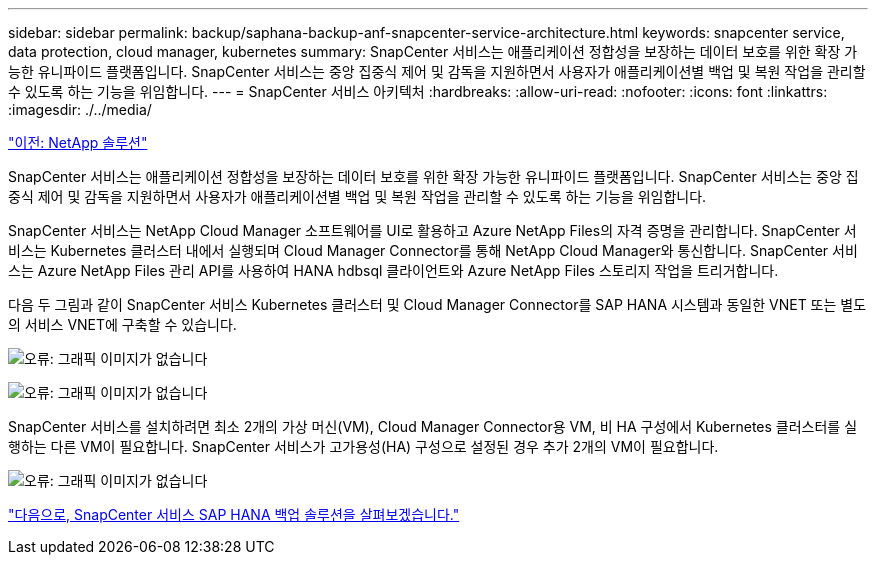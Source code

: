 ---
sidebar: sidebar 
permalink: backup/saphana-backup-anf-snapcenter-service-architecture.html 
keywords: snapcenter service, data protection, cloud manager, kubernetes 
summary: SnapCenter 서비스는 애플리케이션 정합성을 보장하는 데이터 보호를 위한 확장 가능한 유니파이드 플랫폼입니다. SnapCenter 서비스는 중앙 집중식 제어 및 감독을 지원하면서 사용자가 애플리케이션별 백업 및 복원 작업을 관리할 수 있도록 하는 기능을 위임합니다. 
---
= SnapCenter 서비스 아키텍처
:hardbreaks:
:allow-uri-read: 
:nofooter: 
:icons: font
:linkattrs: 
:imagesdir: ./../media/


link:saphana-backup-anf-the-netapp-solution.html["이전: NetApp 솔루션"]

SnapCenter 서비스는 애플리케이션 정합성을 보장하는 데이터 보호를 위한 확장 가능한 유니파이드 플랫폼입니다. SnapCenter 서비스는 중앙 집중식 제어 및 감독을 지원하면서 사용자가 애플리케이션별 백업 및 복원 작업을 관리할 수 있도록 하는 기능을 위임합니다.

SnapCenter 서비스는 NetApp Cloud Manager 소프트웨어를 UI로 활용하고 Azure NetApp Files의 자격 증명을 관리합니다. SnapCenter 서비스는 Kubernetes 클러스터 내에서 실행되며 Cloud Manager Connector를 통해 NetApp Cloud Manager와 통신합니다. SnapCenter 서비스는 Azure NetApp Files 관리 API를 사용하여 HANA hdbsql 클라이언트와 Azure NetApp Files 스토리지 작업을 트리거합니다.

다음 두 그림과 같이 SnapCenter 서비스 Kubernetes 클러스터 및 Cloud Manager Connector를 SAP HANA 시스템과 동일한 VNET 또는 별도의 서비스 VNET에 구축할 수 있습니다.

image:saphana-backup-anf-image6.jpg["오류: 그래픽 이미지가 없습니다"]

image:saphana-backup-anf-image7.jpg["오류: 그래픽 이미지가 없습니다"]

SnapCenter 서비스를 설치하려면 최소 2개의 가상 머신(VM), Cloud Manager Connector용 VM, 비 HA 구성에서 Kubernetes 클러스터를 실행하는 다른 VM이 필요합니다. SnapCenter 서비스가 고가용성(HA) 구성으로 설정된 경우 추가 2개의 VM이 필요합니다.

image:saphana-backup-anf-image8.jpg["오류: 그래픽 이미지가 없습니다"]

link:saphana-backup-anf-snapcenter-service-sap-hana-backup-solution.html["다음으로, SnapCenter 서비스 SAP HANA 백업 솔루션을 살펴보겠습니다."]
